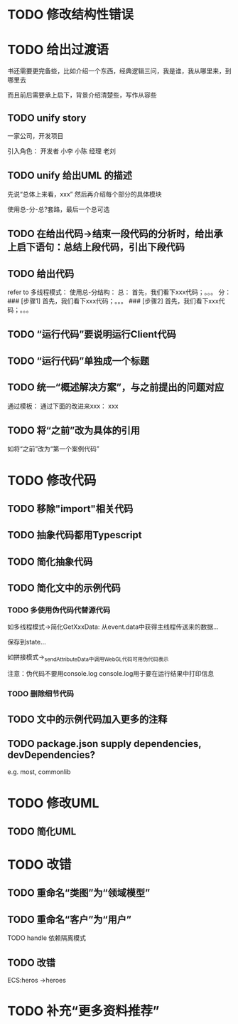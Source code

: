* TODO 修改结构性错误



* TODO 给出过渡语

书还需要更完备些，比如介绍一个东西，经典逻辑三问，我是谁，我从哪里来，到哪里去

而且前后需要承上启下，背景介绍清楚些，写作从容些

** TODO unify story

一家公司，开发项目

引入角色：
开发者
    小李
    小陈
经理
    老刘

** TODO unify 给出UML 的描述

先说“总体上来看，xxx”
然后再介绍每个部分的具体模块



使用总-分-总?套路，最后一个总可选


** TODO 在给出代码->结束一段代码的分析时，给出承上启下语句：总结上段代码，引出下段代码


# ** TODO 统一给出代码：首先，我们看下xxx；然后，我们看下xxx；。。。
** TODO 给出代码

refer to 多线程模式：
使用总-分结构：
    总：
    首先，我们看下xxx代码；。。。
    分：
    ### [步骤1]
    首先，我们看下xxx代码；。。。
    ### [步骤2]
    首先，我们看下xxx代码；。。。



** TODO “运行代码”要说明运行Client代码 

** TODO “运行代码”单独成一个标题

** TODO 统一“概述解决方案”，与之前提出的问题对应

通过模板：
通过下面的改进来xxx：
xxx

** TODO 将“之前”改为具体的引用

如将“之前”改为“第一个案例代码”

* TODO 修改代码

** TODO 移除"import"相关代码


** TODO 抽象代码都用Typescript

** TODO 简化抽象代码

** TODO 简化文中的示例代码

*** TODO 多使用伪代码代替源代码
如多线程模式->简化GetXxxData:
从event.data中获得主线程传送来的数据...

保存到state...


如拼接模式->_sendAttributeData中调用WebGL代码可用伪代码表示




注意：伪代码不要用console.log
console.log用于要在运行结果中打印信息

*** TODO 删除细节代码





** TODO 文中的示例代码加入更多的注释



** TODO package.json supply dependencies, devDependencies?
e.g. most, commonlib



* TODO 修改UML

** TODO 简化UML




* TODO 改错

** TODO 重命名“类图”为“领域模型”

** TODO 重命名“客户”为“用户”

TODO handle 依赖隔离模式


** TODO 改错

ECS:heros ->heroes





* TODO 补充“更多资料推荐”


